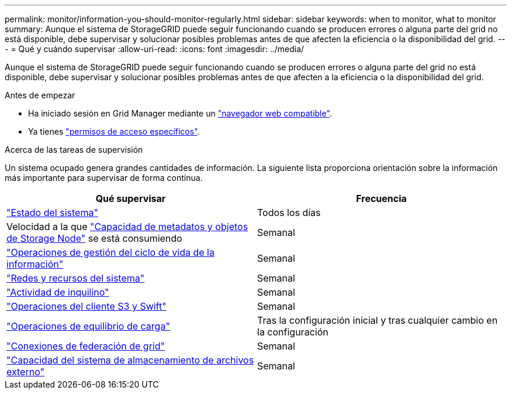 ---
permalink: monitor/information-you-should-monitor-regularly.html 
sidebar: sidebar 
keywords: when to monitor, what to monitor 
summary: Aunque el sistema de StorageGRID puede seguir funcionando cuando se producen errores o alguna parte del grid no está disponible, debe supervisar y solucionar posibles problemas antes de que afecten la eficiencia o la disponibilidad del grid. 
---
= Qué y cuándo supervisar
:allow-uri-read: 
:icons: font
:imagesdir: ../media/


[role="lead"]
Aunque el sistema de StorageGRID puede seguir funcionando cuando se producen errores o alguna parte del grid no está disponible, debe supervisar y solucionar posibles problemas antes de que afecten a la eficiencia o la disponibilidad del grid.

.Antes de empezar
* Ha iniciado sesión en Grid Manager mediante un link:../admin/web-browser-requirements.html["navegador web compatible"].
* Ya tienes link:../admin/admin-group-permissions.html["permisos de acceso específicos"].


.Acerca de las tareas de supervisión
Un sistema ocupado genera grandes cantidades de información. La siguiente lista proporciona orientación sobre la información más importante para supervisar de forma continua.

[cols="1a,1a"]
|===
| Qué supervisar | Frecuencia 


 a| 
link:monitoring-system-health.html["Estado del sistema"]
 a| 
Todos los días



 a| 
Velocidad a la que link:monitoring-storage-capacity.html["Capacidad de metadatos y objetos de Storage Node"] se está consumiendo
 a| 
Semanal



 a| 
link:monitoring-information-lifecycle-management.html["Operaciones de gestión del ciclo de vida de la información"]
 a| 
Semanal



 a| 
link:monitoring-network-connections-and-performance.html["Redes y recursos del sistema"]
 a| 
Semanal



 a| 
link:monitoring-tenant-activity.html["Actividad de inquilino"]
 a| 
Semanal



 a| 
link:monitoring-object-ingest-and-retrieval-rates.html["Operaciones del cliente S3 y Swift"]
 a| 
Semanal



 a| 
link:monitoring-load-balancing-operations.html["Operaciones de equilibrio de carga"]
 a| 
Tras la configuración inicial y tras cualquier cambio en la configuración



 a| 
link:grid-federation-monitor-connections.html["Conexiones de federación de grid"]
 a| 
Semanal



 a| 
link:monitoring-archival-capacity.html["Capacidad del sistema de almacenamiento de archivos externo"]
 a| 
Semanal

|===